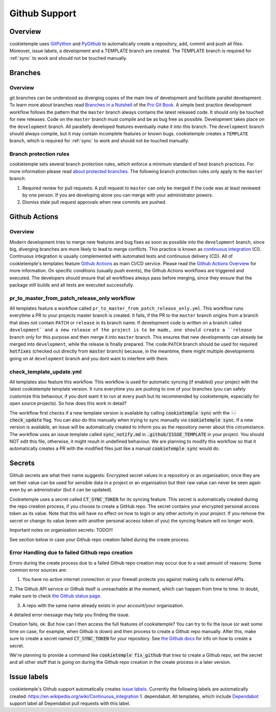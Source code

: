 .. _github_support:

================
Github Support
================

Overview
-------------

cookietemple uses `GitPython <https://gitpython.readthedocs.io/en/stable/>`_ and `PyGithub <https://pygithub.readthedocs.io/en/latest/introduction.html>`_ to automatically create a repository, add, commit and push all files.
Moreover, issue labels, a development and a TEMPLATE branch are created. The TEMPLATE branch is required for :ref:`sync` to work and should not be touched manually.

Branches
--------------

Overview
~~~~~~~~~~~~~~~~

git branches can be understood as diverging copies of the main line of development and facilitate parallel development.
To learn more about branches read `Branches in a Nutshell <https://git-scm.com/book/en/v2/Git-Branching-Branches-in-a-Nutshell>`_ of the `Pro Git Book <https://git-scm.com/book>`_.
A simple best practice development workflow follows the pattern that the ``master`` branch always contains the latest released code.
It should only be touched for new releases. Code on the ``master`` branch must compile and be as bug free as possible.
Development takes place on the ``development`` branch. All parallelly developed features eventually make it into this branch.
The ``development`` branch should always compile, but it may contain incomplete features or known bugs.
cookietemple creates a ``TEMPLATE`` branch, which is required for :ref:`sync` to work and should not be touched manually.

Branch protection rules
~~~~~~~~~~~~~~~~~~~~~~~~~~

cookietemple sets several branch protection rules, which enforce a minimum standard of best branch practices.
For more information please read `about protected branches <https://help.github.com/en/github/administering-a-repository/about-protected-branches>`_.
The following branch protection rules only apply to the ``master`` branch:

1. Required review for pull requests: A pull request to ``master`` can only be merged if the code was at least reviewed by one person. If you are developing alone you can merge with your administrator powers.
2. Dismiss stale pull request approvals when new commits are pushed.

Github Actions
---------------------

Overview
~~~~~~~~~~~~~~~

Modern development tries to merge new features and bug fixes as soon as possible into the ``development`` branch, since big, diverging branches are more likely to lead to merge conflicts.
This practice is known as `continuous integration <https://en.wikipedia.org/wiki/Continuous_integration>`_ (CI).
Continuous integration is usually complemented with automated tests and continuous delivery (CD).
All of cookietemple's templates feature `Github Actions <https://github.com/features/actions>`_ as main CI/CD service.
Please read the `Github Actions Overview <https://github.com/features/actions>`_ for more information.
On specific conditions (usually push events), the Github Actions workflows are triggered and executed.
The developers should ensure that all workflows always pass before merging, since they ensure that the package still builds and all tests are executed successfully.

.. _pr_master_workflow_docs:

pr_to_master_from_patch_release_only workflow
~~~~~~~~~~~~~~~~~~~~~~~~~~~~~~~~~~~~~~~~~~~~~~

All templates feature a workflow called ``pr_to_master_from_patch_release_only.yml``.
This workflow runs everytime a PR to your projects master branch is created. It fails, if the PR to the ``master`` branch
origins from a branch that does not contain ``PATCH`` or ``release`` in its branch name.
If development code is written on a branch called ``development``and a new release of the project is to be made,
one should create a ``release`` branch only for this purpose and then merge it into ``master`` branch.
This ensures that new developments can already be merged into ``development``, while the release is finally prepared.
The :code:``PATCH`` branch should be used for required :code:`hotfixes` (checked out directly from :code:`master` branch) because, in the meantime, there might
multiple developments going on at ``development`` branch and you dont want to interfere with them.

check_template_update.yml
~~~~~~~~~~~~~~~~~~~~~~~~~
All templates also feature this workflow. This workflow is used for automatic syncing (if enabled) your project with the latest cookietemple template version.
It runs everytime you are pushing to one of your branches (you can safely customize this behaviour, if you dont want it to run at every push but its recommended
by cookietemple, especially for open source projects).
So how does this work in detail?

The workflow first checks if a new template version is available by calling :code:`cookietemple sync` with the
:code:`--check_update` flag. You can also do this manually when trying to sync manually via :code:`cookietemple sync`.
If a new version is available, an Issue will be automatically created to inform you as the repository owner about this circumstance. The workflow uses an issue template
called :code:`sync_notify.md` in :code:`.github/ISSUE_TEMPLATE` in your project. You should NOT edit this file, otherwise, it might result in undefined behaviour.
We are planning to modify this workflow so that it automatically creates a PR with the modified files just like a manual :code:`cookietemple sync` would do.

Secrets
-------
Github secrets are what their name suggests: Encrypted secret values in a repository or an organisation; once they are set their value can be used for sensible data in
a project or an organisation but their raw value can never be seen again even by an administrator (but it can be updated).

Cookietemple uses a secret called :code:`CT_SYNC_TOKEN` for its syncing feature. This secret is automatically created during the repo creation process, if you choose to create a GitHub repo.
The secret contains your encrypted personal access token as its value. Note that this will have no effect on how to login or any other activity in your project.
If you remove the secret or change its value (even with another personal access token of you) the syncing feature will no longer work.

Important notes on organisation secrets: TODO!!!

See section below in case your Github repo creation failed during the create process.


Error Handling due to failed Github repo creation
~~~~~~~~~~~~~~~~~~~~~~~~~~~~~~~~~~~~~~~~~~~~~~~~~
Errors during the create process due to a failed Github repo creation may occur due to a vast amount of reasons:
Some common error sources are:

1. You have no active internet connection or your firewall protects you against making calls to external APIs.

2. The Github API service or Github itself is unreachable at the moment, which can happen from time to time. In doubt, make sure to check
`the Github status page <https://www.githubstatus.com/>`_.

3. A repo with the same name already exists in your account/your organisation.

A detailed error message may help you finding the issue.

Creation fails, ok: But how can I then access the full features of cookietemple?
You can try to fix the issue (or wait some time on case, for example, when Github is down) and then process to create a Github repo manually.
After this, make sure to create a secret named :code:`CT_SYNC_TOKEN` for your repository. See `the Github docs <https://docs.github.com/en/actions/configuring-and-managing-workflows/creating-and-storing-encrypted-secrets>`_
for info on how to create a secret.

We're planning to provide a command like :code:`cookietemple fix_github` that tries to create a Github repo, set the secret and all other stuff that is going on during
the Github repo creation in the create process in a later version.


Issue labels
----------------

cookietemple's Github support automatically creates `issue labels <https://help.github.com/en/github/managing-your-work-on-github/labeling-issues-and-pull-requests>`_.
Currently the following labels are automatically created:
https://en.wikipedia.org/wiki/Continuous_integration
1. dependabot: All templates, which include `Dependabot <https://dependabot.com/>`_ support label all Dependabot pull requests with this label.

